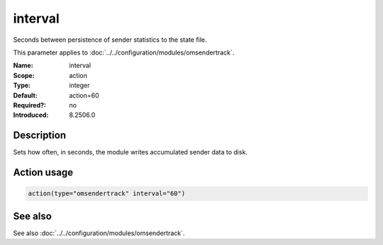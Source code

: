 .. _param-omsendertrack-interval:
.. _omsendertrack.parameter.module.interval:

interval
========

.. index::
   single: omsendertrack; interval
   single: interval

.. summary-start

Seconds between persistence of sender statistics to the state file.

.. summary-end

This parameter applies to :doc:`../../configuration/modules/omsendertrack`.

:Name: interval
:Scope: action
:Type: integer
:Default: action=60
:Required?: no
:Introduced: 8.2506.0

Description
-----------
Sets how often, in seconds, the module writes accumulated sender data to disk.

Action usage
------------
.. _param-omsendertrack-action-interval:
.. _omsendertrack.parameter.action.interval:

.. code-block:: rsyslog

   action(type="omsendertrack" interval="60")

See also
--------
See also :doc:`../../configuration/modules/omsendertrack`.

